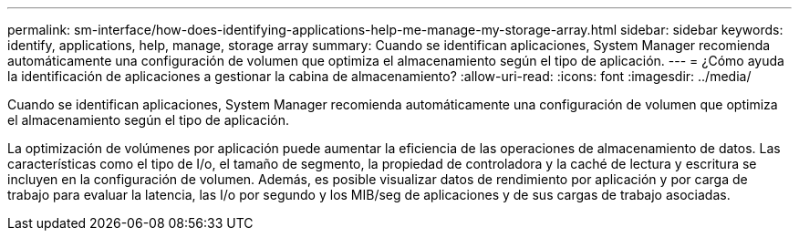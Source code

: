 ---
permalink: sm-interface/how-does-identifying-applications-help-me-manage-my-storage-array.html 
sidebar: sidebar 
keywords: identify, applications, help, manage, storage array 
summary: Cuando se identifican aplicaciones, System Manager recomienda automáticamente una configuración de volumen que optimiza el almacenamiento según el tipo de aplicación. 
---
= ¿Cómo ayuda la identificación de aplicaciones a gestionar la cabina de almacenamiento?
:allow-uri-read: 
:icons: font
:imagesdir: ../media/


[role="lead"]
Cuando se identifican aplicaciones, System Manager recomienda automáticamente una configuración de volumen que optimiza el almacenamiento según el tipo de aplicación.

La optimización de volúmenes por aplicación puede aumentar la eficiencia de las operaciones de almacenamiento de datos. Las características como el tipo de I/o, el tamaño de segmento, la propiedad de controladora y la caché de lectura y escritura se incluyen en la configuración de volumen. Además, es posible visualizar datos de rendimiento por aplicación y por carga de trabajo para evaluar la latencia, las I/o por segundo y los MIB/seg de aplicaciones y de sus cargas de trabajo asociadas.
